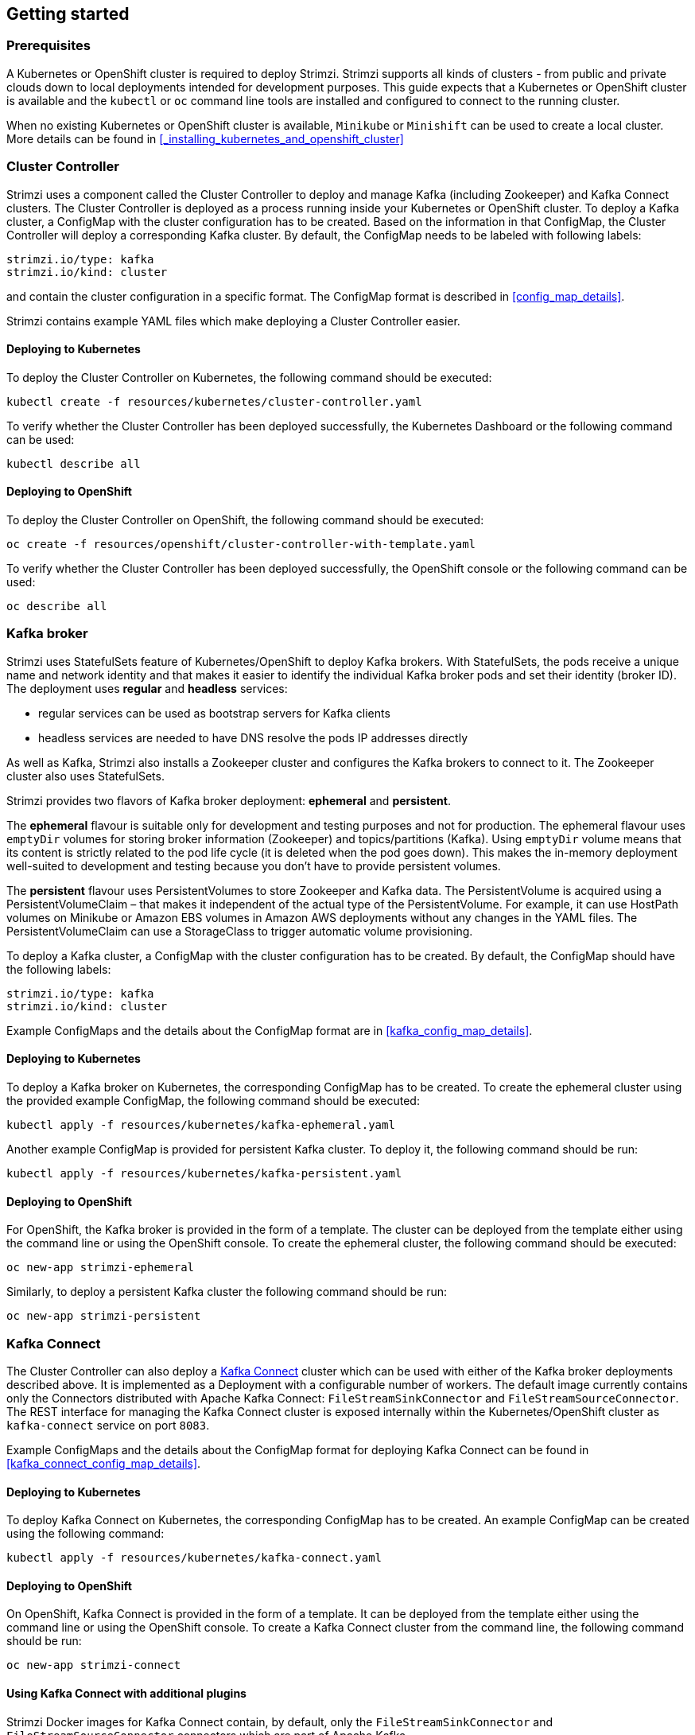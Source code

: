 == Getting started

=== Prerequisites

A Kubernetes or OpenShift cluster is required to deploy Strimzi. Strimzi supports all kinds of clusters - from public and
private clouds down to local deployments intended for development purposes. This guide expects that a Kubernetes or
OpenShift cluster is available and the `kubectl` or `oc` command line tools are installed and configured to connect
to the running cluster.

When no existing Kubernetes or OpenShift cluster is available, `Minikube` or `Minishift` can be used to create a local
cluster. More details can be found in <<_installing_kubernetes_and_openshift_cluster>>


=== Cluster Controller

Strimzi uses a component called the Cluster Controller to deploy and manage Kafka (including Zookeeper) and Kafka Connect
clusters. The Cluster Controller is deployed as a process running inside your Kubernetes or OpenShift cluster. To deploy a
Kafka cluster, a ConfigMap with the cluster configuration has to be created. Based on the information in that ConfigMap,
the Cluster Controller will deploy a corresponding Kafka cluster. By default, the ConfigMap needs to be labeled with
following labels:

[source,yaml]
strimzi.io/type: kafka
strimzi.io/kind: cluster

and contain the cluster configuration in a specific format. The ConfigMap format is described in <<config_map_details>>.

Strimzi contains example YAML files which make deploying a Cluster Controller easier.

==== Deploying to Kubernetes

To deploy the Cluster Controller on Kubernetes, the following command should be executed:

[source]
kubectl create -f resources/kubernetes/cluster-controller.yaml

To verify whether the Cluster Controller has been deployed successfully, the Kubernetes Dashboard or the following
command can be used:

[source]
kubectl describe all

==== Deploying to OpenShift

To deploy the Cluster Controller on OpenShift, the following command should be executed:

[source]
oc create -f resources/openshift/cluster-controller-with-template.yaml

To verify whether the Cluster Controller has been deployed successfully, the OpenShift console or the following command
can be used:

[source]
oc describe all

=== Kafka broker

Strimzi uses StatefulSets feature of Kubernetes/OpenShift to deploy Kafka brokers.
With StatefulSets, the pods receive a unique name and network identity and that makes it easier to identify the
individual Kafka broker pods and set their identity (broker ID). The deployment uses **regular** and **headless**
services:

- regular services can be used as bootstrap servers for Kafka clients
- headless services are needed to have DNS resolve the pods IP addresses directly

As well as Kafka, Strimzi also installs a Zookeeper cluster and configures the Kafka brokers to connect to it. The
Zookeeper cluster also uses StatefulSets.

Strimzi provides two flavors of Kafka broker deployment: **ephemeral** and **persistent**.

The **ephemeral** flavour is suitable only for development and testing purposes and not for production. The
ephemeral flavour uses `emptyDir` volumes for storing broker information (Zookeeper) and topics/partitions
(Kafka). Using `emptyDir` volume means that its content is strictly related to the pod life cycle (it is
deleted when the pod goes down). This makes the in-memory deployment well-suited to development and testing because
you don't have to provide persistent volumes.

The **persistent** flavour uses PersistentVolumes to store Zookeeper and Kafka data. The PersistentVolume is
acquired using a PersistentVolumeClaim – that makes it independent of the actual type of the PersistentVolume. For
example, it can use HostPath volumes on Minikube or Amazon EBS volumes in Amazon AWS deployments without any
changes in the YAML files. The PersistentVolumeClaim can use a StorageClass to trigger automatic volume provisioning.

To deploy a Kafka cluster, a ConfigMap with the cluster configuration has to be created. By default, the ConfigMap
should have the following labels:

[source,yaml]
strimzi.io/type: kafka
strimzi.io/kind: cluster

Example ConfigMaps and the details about the ConfigMap format are in <<kafka_config_map_details>>.

==== Deploying to Kubernetes

To deploy a Kafka broker on Kubernetes, the corresponding ConfigMap has to be created. To create the ephemeral
cluster using the provided example ConfigMap, the following command should be executed:

[source]
kubectl apply -f resources/kubernetes/kafka-ephemeral.yaml

Another example ConfigMap is provided for persistent Kafka cluster. To deploy it, the following command should be run:

[source]
kubectl apply -f resources/kubernetes/kafka-persistent.yaml

==== Deploying to OpenShift

For OpenShift, the Kafka broker is provided in the form of a template. The cluster can be deployed from the template either
using the command line or using the OpenShift console. To create the ephemeral cluster, the following command should be
executed:

[source]
oc new-app strimzi-ephemeral

Similarly, to deploy a persistent Kafka cluster the following command should be run:

[source]
oc new-app strimzi-persistent

=== Kafka Connect

The Cluster Controller can also deploy a https://kafka.apache.org/documentation/#connect[Kafka Connect] cluster which
can be used with either of the Kafka broker deployments described above. It is implemented as a Deployment with a
configurable number of workers. The default image currently contains only the Connectors distributed with Apache Kafka
Connect: `FileStreamSinkConnector` and `FileStreamSourceConnector`. The REST interface for managing the Kafka Connect
cluster is exposed internally within the Kubernetes/OpenShift cluster as `kafka-connect` service on port `8083`.

Example ConfigMaps and the details about the ConfigMap format for deploying Kafka Connect can be found in
<<kafka_connect_config_map_details>>.

==== Deploying to Kubernetes

To deploy Kafka Connect on Kubernetes, the corresponding ConfigMap has to be created. An example ConfigMap can be
created using the following command:

[source]
kubectl apply -f resources/kubernetes/kafka-connect.yaml

==== Deploying to OpenShift

On OpenShift, Kafka Connect is provided in the form of a template. It can be deployed from the template either
using the command line or using the OpenShift console. To create a Kafka Connect cluster from the command line, the following
command should be run:

[source]
oc new-app strimzi-connect

==== Using Kafka Connect with additional plugins

Strimzi Docker images for Kafka Connect contain, by default, only the `FileStreamSinkConnector` and
`FileStreamSourceConnector` connectors which are part of Apache Kafka.

To facilitate deployment with 3rd party connectors, Kafka Connect is configured to automatically load all
plugins/connectors which are present in the `/opt/kafka/plugins` directory during startup. There are two ways of adding
custom plugins into this directory:

- Using a custom Docker image
- Using the OpenShift build system with the Strimzi S2I image

===== Create a new image based on `strimzi/kafka-connect`

Strimzi provides its own Docker image for running Kafka Connect which can be found on Docker Hub as
https://hub.docker.com/r/strimzi/kafka-connect/[`strimzi/kafka-connect`]. This image could be used as a base image for
building a new custom image with additional plugins. The following steps describe the process for creating such a custom image:

1. Create a new `Dockerfile` which uses `strimzi/kafka-connect` as the base image
+
[source,Dockerfile]
----
FROM strimzi/kafka-connect:latest
USER root:root
COPY ./my-plugin/ /opt/kafka/plugins/
USER kafka:kafka
----
2. Build the Docker image and upload it to the appropriate Docker repository
3. Use the new Docker image in the Kafka Connect deployment:
  - On OpenShift, the template parameters `IMAGE_REPO_NAME`, `IMAGE_NAME` and `IMAGE_TAG` can be changed to point to the
  new image when the Kafka Connect cluster is being deployed
  - On Kubernetes, the Kafka Connect ConfigMap has to be modified to use the new image

===== Using OpenShift Build and S2I image

OpenShift supports https://docs.openshift.org/3.6/dev_guide/builds/index.html[Builds] which can be used together with
https://docs.openshift.org/3.6/creating_images/s2i.html#creating-images-s2i[Source-to-Image (S2I)] framework to create
new Docker images. OpenShift Build takes a builder image with S2I support together with source code and/or binaries
provided by the user and uses them to build a new Docker image. The newly created Docker Image will be stored in
OpenShift's local Docker repository and can then be used in deployments. Strimzi provides a Kafka Connect builder
image https://hub.docker.com/r/strimzi/kafka-connect-s2i/[`strimzi/kafka-connect-s2i`] with such S2I support. It takes user-provided
binaries (with plugins and connectors) and creates a new Kafka Connect image. This enhanced Kafka Connect image can be
used with our Kafka Connect deployment.

The S2I deployment is again provided as an OpenShift template. It can be deployed from the template either using the command
line or using the OpenShift console. To create Kafka Connect S2I cluster from the command line, the following command should
be run:

[source]
oc new-app strimzi-connect-s2i

Once the cluster is deployed, a new Build can be triggered from the command line:

1. A directory with Kafka Connect plugins has to be prepared first. For example:
+
[source,shell]
----
$ tree ./my-plugins/
./my-plugins/
├── debezium-connector-mongodb
│   ├── bson-3.4.2.jar
│   ├── CHANGELOG.md
│   ├── CONTRIBUTE.md
│   ├── COPYRIGHT.txt
│   ├── debezium-connector-mongodb-0.7.1.jar
│   ├── debezium-core-0.7.1.jar
│   ├── LICENSE.txt
│   ├── mongodb-driver-3.4.2.jar
│   ├── mongodb-driver-core-3.4.2.jar
│   └── README.md
├── debezium-connector-mysql
│   ├── CHANGELOG.md
│   ├── CONTRIBUTE.md
│   ├── COPYRIGHT.txt
│   ├── debezium-connector-mysql-0.7.1.jar
│   ├── debezium-core-0.7.1.jar
│   ├── LICENSE.txt
│   ├── mysql-binlog-connector-java-0.13.0.jar
│   ├── mysql-connector-java-5.1.40.jar
│   ├── README.md
│   └── wkb-1.0.2.jar
└── debezium-connector-postgres
    ├── CHANGELOG.md
    ├── CONTRIBUTE.md
    ├── COPYRIGHT.txt
    ├── debezium-connector-postgres-0.7.1.jar
    ├── debezium-core-0.7.1.jar
    ├── LICENSE.txt
    ├── postgresql-42.0.0.jar
    ├── protobuf-java-2.6.1.jar
    └── README.md
----

2. To start a new image build using the prepared directory, the following command has to be run:
+
[source]
oc start-build my-connect-cluster-connect --from-dir ./my-plugins/
+
_The name of the build should be changed according to the cluster name of the deployed Kafka Connect cluster._

3. Once the build is finished, the new image will be used automatically by the Kafka Connect deployment.

=== Topic Controller

Strimzi uses a component called the Topic Controller to manage topics in the Kafka cluster. The Topic Controller
is deployed as a process running inside a Kubernetes/OpenShift cluster. To create a new Kafka topic, a ConfigMap
with the related configuration (name, partitions, replication factor, ...) has to be created. Based on the information
in that ConfigMap, the Topic Controller will create a corresponding Kafka topic in the cluster.

Deleting a topic ConfigMap raises the deletion of the corresponding Kafka topic as well.

The Cluster Controller is able to deploy a Topic Controller, which can be configured in the cluster ConfigMap.
Alternatively, it is possible to deploy a Topic Controller manually, rather than having it deployed
by the Cluster Controller.

==== Deploying through the Cluster Controller

To deploy the Topic Controller through the Cluster Controller, its configuration needs to be provided in the cluster
ConfigMap in the `topic-controller-config` field as a JSON string.

For more information on the JSON configuration format see <<topic_controller_json_config>>.

==== Deploying standalone Topic Controller

If you are not going to deploy the Kafka cluster using the Cluster Controller but you already have a Kafka cluster deployed
on Kubernetes or OpenShift, it could be useful to deploy the Topic Controller using the provided YAML files.
In that case you can still leverage on the Topic Controller features of managing Kafka topics through related ConfigMaps.

===== Deploying to Kubernetes

To deploy the Topic Controller on Kubernetes (not through the Cluster Controller), the following command should be executed:

[source]
kubectl create -f resources/kubernetes/topic-controller.yaml

To verify whether the Topic Controller has been deployed successfully, the Kubernetes Dashboard or the following
command can be used:

[source]
kubectl describe all

===== Deploying to OpenShift

To deploy the Topic Controller on OpenShift (not through the Cluster Controller), the following command should be executed:

[source]
oc create -f resources/openshift/topic-controller-with-template.yaml

To verify whether the Topic Controller has been deployed successfully, the OpenShift console or the following command
can be used:

[source]
oc describe all

==== Topic ConfigMap

When the Topic Controller is deployed by the Cluster Controller it will be configured to watch
for "topic ConfigMaps" which are those with the following labels:

[source,yaml]
strimzi.io/cluster: <cluster-name>
strimzi.io/kind: topic

When the Topic Controller is deployed manually the `strimzi.io/cluster` label is not necessary.

The topic ConfigMap contains the topic configuration in a specific format. The ConfigMap format is described in <<topic_config_map_details>>.
